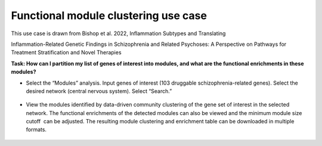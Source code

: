=====================================
Functional module clustering use case
=====================================

This use case is drawn from Bishop et al. 2022, Inflammation Subtypes and Translating

Inflammation-Related Genetic Findings in Schizophrenia and Related Psychoses: A Perspective on Pathways for Treatment Stratification and Novel Therapies

**Task: How can I partition my list of genes of interest into modules, and what are the functional enrichments in these modules?**


* Select the “Modules” analysis. Input genes of interest (103 druggable schizophrenia-related genes). Select the desired network (central nervous system). Select “Search.”

.. figure:: ../img/use-cases/functional-module-1.png
   :align: center
   :width: 600px


* View the modules identified by data-driven community clustering of the gene set of interest in the selected network. The functional enrichments of the detected modules can also be viewed and the minimum module size cutoff  can be adjusted. The resulting module clustering and enrichment table can be downloaded in multiple formats.

.. figure:: ../img/use-cases/functional-module-2.png
   :align: center
   :width: 600px

